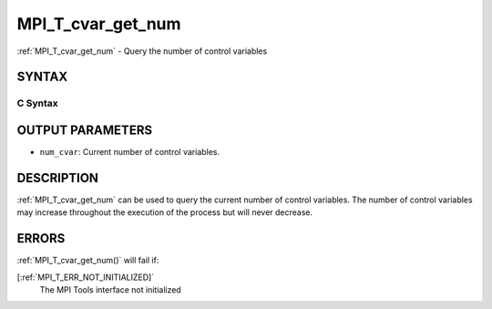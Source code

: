 .. _MPI_T_cvar_get_num:

MPI_T_cvar_get_num
~~~~~~~~~~~~~~~~~~
:ref:`MPI_T_cvar_get_num`  - Query the number of control variables

SYNTAX
======

C Syntax
--------

.. code-block:: c
   :linenos:

   #include <mpi.h>
   int MPI_T_cvar_get_num(int *num_cvar)

OUTPUT PARAMETERS
=================

* ``num_cvar``: Current number of control variables. 

DESCRIPTION
===========

:ref:`MPI_T_cvar_get_num`  can be used to query the current number of control
variables. The number of control variables may increase throughout the
execution of the process but will never decrease.

ERRORS
======

:ref:`MPI_T_cvar_get_num()`  will fail if:

[:ref:`MPI_T_ERR_NOT_INITIALIZED]` 
   The MPI Tools interface not initialized
